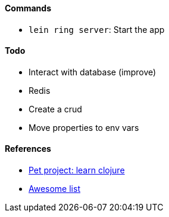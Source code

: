 #### Commands
* `lein ring server`: Start the app

#### Todo
* Interact with database (improve)
* Redis
* Create a crud
* Move properties to env vars

#### References
* https://github.com/adamatti/learn-clojure[Pet project: learn clojure]
* https://github.com/adamatti/awesome/blob/master/clojure.adoc[Awesome list]
